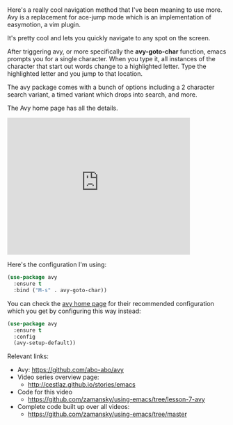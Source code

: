 #+BEGIN_COMMENT
.. title: Using Emacs - 7- Navigation with Avy
.. slug: using-emacs-7-avy
.. date: 2016-06-24
.. tags: emacs, tools
.. category: 
.. link: 
.. description: 
.. type: text
#+END_COMMENT

* 

Here's a really cool navigation method that I've been meaning to use
more. Avy is a replacement for ace-jump mode which is an
implementation of easymotion, a vim plugin.

It's pretty cool and lets you quickly navigate to any spot on the
screen.

After triggering avy, or more specifically the **avy-goto-char**
function, emacs prompts you for a single character. When you type it,
all instances of the character that start out words change to a
highlighted letter. Type the highlighted letter and you jump to that
location.

The avy package comes with a bunch of options including a 2 character
search variant, a timed variant which drops into search, and more.

The Avy home page has all the details.


#+BEGIN_EXPORT HTML
<iframe width="420" height="315" src="https://www.youtube.com/embed/ziytRbASKeU" frameborder="0" allowfullscreen></iframe>
#+END_EXPORT

Here's the configuration I'm using:

#+BEGIN_SRC emacs-lisp
(use-package avy
  :ensure t
  :bind ("M-s" . avy-goto-char))
#+END_SRC

You can check the [[https://github.com/abo-abo/avy][avy home page]] for their recommended configuration
which you get by configuring this way instead:

#+BEGIN_SRC emacs-lisp
(use-package avy
  :ensure t
  :config
  (avy-setup-default))
#+END_SRC


Relevant links:
- Avy: https://github.com/abo-abo/avy
- Video series overview page:
  - http://cestlaz.github.io/stories/emacs
- Code for this video
  - https://github.com/zamansky/using-emacs/tree/lesson-7-avy
- Complete code built up over all videos:
  - [[https://github.com/zamansky/using-emacs/tree/master][https://github.com/zamansky/using-emacs/tree/master]]

